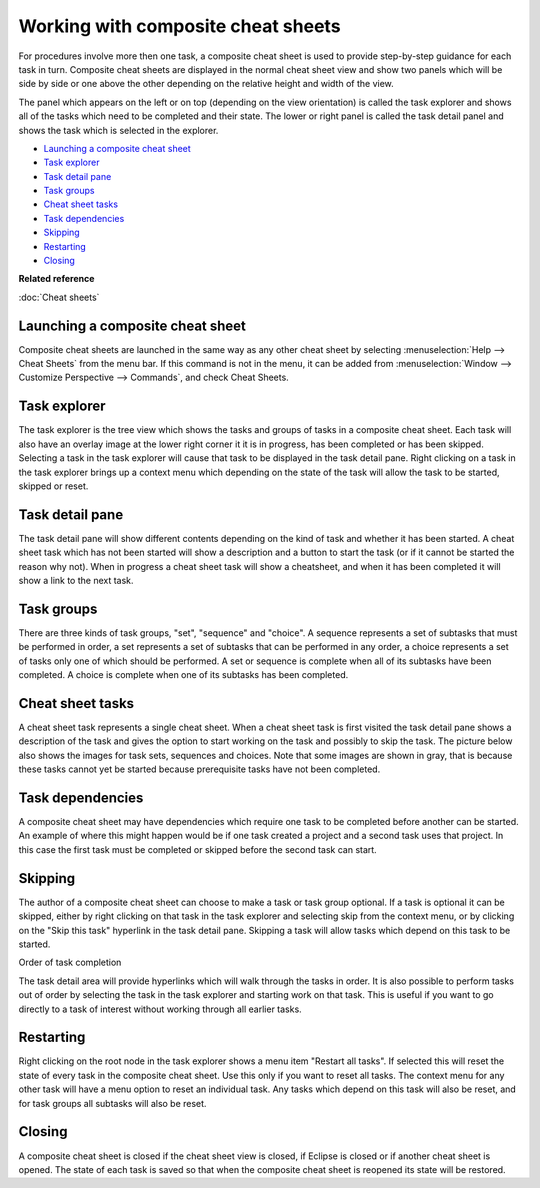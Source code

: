 Working with composite cheat sheets
###################################

For procedures involve more then one task, a composite cheat sheet is used to provide step-by-step
guidance for each task in turn. Composite cheat sheets are displayed in the normal cheat sheet view
and show two panels which will be side by side or one above the other depending on the relative
height and width of the view.

The panel which appears on the left or on top (depending on the view orientation) is called the task
explorer and shows all of the tasks which need to be completed and their state. The lower or right
panel is called the task detail panel and shows the task which is selected in the explorer.

* `Launching a composite cheat sheet`_
* `Task explorer`_
* `Task detail pane`_
* `Task groups`_
* `Cheat sheet tasks`_
* `Task dependencies`_
* `Skipping`_
* `Restarting`_
* `Closing`_

**Related reference**

:doc:`Cheat sheets`

Launching a composite cheat sheet
=================================

Composite cheat sheets are launched in the same way as any other cheat sheet by selecting 
:menuselection:`Help --> Cheat Sheets` from the menu bar. If this command is not in the menu, 
it can be added from :menuselection:`Window --> Customize Perspective --> Commands`, and check Cheat Sheets.

Task explorer
=============

The task explorer is the tree view which shows the tasks and groups of tasks in a composite cheat
sheet. Each task will also have an overlay image at the lower right corner it it is in progress, has
been completed or has been skipped. Selecting a task in the task explorer will cause that task to be
displayed in the task detail pane. Right clicking on a task in the task explorer brings up a context
menu which depending on the state of the task will allow the task to be started, skipped or reset.

Task detail pane
================

The task detail pane will show different contents depending on the kind of task and whether it has
been started. A cheat sheet task which has not been started will show a description and a button to
start the task (or if it cannot be started the reason why not). When in progress a cheat sheet task
will show a cheatsheet, and when it has been completed it will show a link to the next task.

Task groups
===========

There are three kinds of task groups, "set", "sequence" and "choice". A sequence represents a set of
subtasks that must be performed in order, a set represents a set of subtasks that can be performed
in any order, a choice represents a set of tasks only one of which should be performed. A set or
sequence is complete when all of its subtasks have been completed. A choice is complete when one of
its subtasks has been completed.

Cheat sheet tasks
=================

A cheat sheet task represents a single cheat sheet. When a cheat sheet task is first visited the
task detail pane shows a description of the task and gives the option to start working on the task
and possibly to skip the task. The picture below also shows the images for task sets, sequences and
choices. Note that some images are shown in gray, that is because these tasks cannot yet be started
because prerequisite tasks have not been completed.

Task dependencies
=================

A composite cheat sheet may have dependencies which require one task to be completed before another
can be started. An example of where this might happen would be if one task created a project and a
second task uses that project. In this case the first task must be completed or skipped before the
second task can start.

Skipping
========

The author of a composite cheat sheet can choose to make a task or task group optional. If a task is
optional it can be skipped, either by right clicking on that task in the task explorer and selecting
skip from the context menu, or by clicking on the "Skip this task" hyperlink in the task detail
pane. Skipping a task will allow tasks which depend on this task to be started.

Order of task completion

The task detail area will provide hyperlinks which will walk through the tasks in order. It is also
possible to perform tasks out of order by selecting the task in the task explorer and starting work
on that task. This is useful if you want to go directly to a task of interest without working
through all earlier tasks.

Restarting
==========

Right clicking on the root node in the task explorer shows a menu item "Restart all tasks". If
selected this will reset the state of every task in the composite cheat sheet. Use this only if you
want to reset all tasks. The context menu for any other task will have a menu option to reset an
individual task. Any tasks which depend on this task will also be reset, and for task groups all
subtasks will also be reset.

Closing
=======

A composite cheat sheet is closed if the cheat sheet view is closed, if Eclipse is closed or if
another cheat sheet is opened. The state of each task is saved so that when the composite cheat
sheet is reopened its state will be restored.
